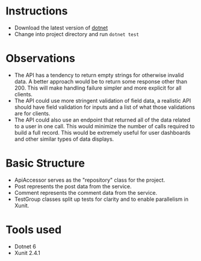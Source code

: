 * Instructions
 - Download the latest version of [[https://dotnet.microsoft.com/en-us/][dotnet]]
 - Change into project directory and run ~dotnet test~

* Observations
 - The API has a tendency to return empty strings for otherwise invalid data. A better approach would be to return some response other than 200. This will make handling failure simpler and more explicit for all clients.
 - The API could use more stringent validation of field data, a realistic API should have field validation for inputs and a list of what those validations are for clients.
 - The API could also use an endpoint that returned all of the data related to a user in one call. This would minimize the number of calls required to build a full record. This would be extremely useful for user dashboards and other similar types of data displays.

* Basic Structure
 - ApiAccessor serves as the "repository" class for the project.
 - Post represents the post data from the service.
 - Comment represents the comment data from the service.
 - TestGroup classes split up tests for clarity and to enable parallelism in Xunit.

* Tools used
 - Dotnet 6
 - Xunit 2.4.1
